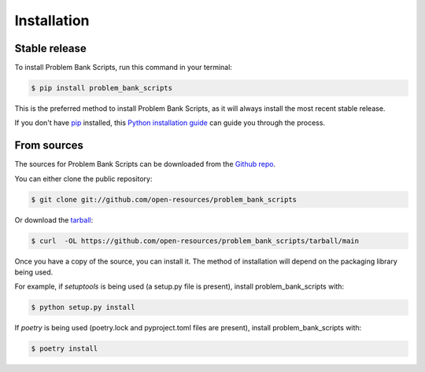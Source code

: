 .. highlight:: shell

============
Installation
============


Stable release
--------------

To install Problem Bank Scripts, run this command in your terminal:

.. code-block:: console

    $ pip install problem_bank_scripts

This is the preferred method to install Problem Bank Scripts, as it will always install the most recent stable release.

If you don't have `pip`_ installed, this `Python installation guide`_ can guide
you through the process.

.. _pip: https://pip.pypa.io
.. _Python installation guide: http://docs.python-guide.org/en/latest/starting/installation/


From sources
------------

The sources for Problem Bank Scripts can be downloaded from the `Github repo`_.

You can either clone the public repository:

.. code-block:: console

    $ git clone git://github.com/open-resources/problem_bank_scripts

Or download the `tarball`_:

.. code-block:: console

    $ curl  -OL https://github.com/open-resources/problem_bank_scripts/tarball/main

Once you have a copy of the source, you can install it. The method of installation will depend on the packaging library being used.

For example, if `setuptools` is being used (a setup.py file is present), install problem_bank_scripts with:

.. code-block:: console

    $ python setup.py install

If `poetry` is being used (poetry.lock and pyproject.toml files are present), install problem_bank_scripts with:

.. code-block:: console

    $ poetry install


.. _Github repo: https://github.com/open-resources/problem_bank_scripts
.. _tarball: https://github.com/open-resources/problem_bank_scripts/tarball/master
